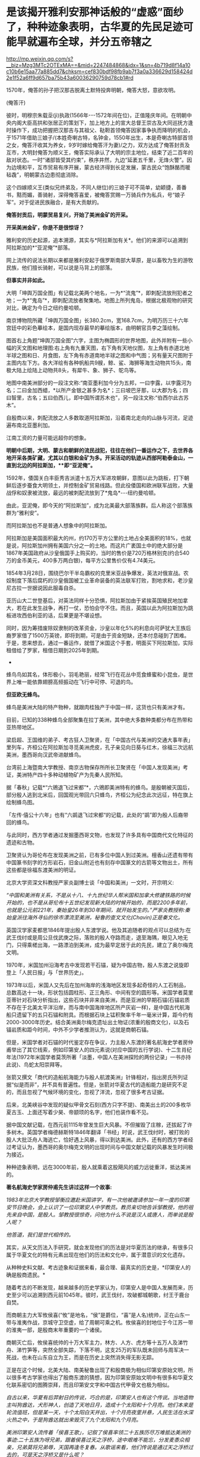 * 是该揭开雅利安那神话般的“虚惑”面纱了，种种迹象表明，古华夏的先民足迹可能早就遍布全球，并分五帝辖之

http://mp.weixin.qq.com/s?__biz=Mzg3MTc2OTExMA==&mid=2247484868&idx=1&sn=4b719d8f14a10c10b6e15aa77a885dd7&chksm=cef830bdf98fb9ab7f3a0a336629d158424d2e1f52a6ff9d657ba75b43a60036290759d78cb1#rd

1570年，俺答的孙子把汉那吉脱离土默特投奔明朝，俺答大怒，意欲攻明。

[[./img/74-0.jpeg]]

(俺答汗)

彼时，明穆宗朱载坖(jì)执政(1566年-﻿-﻿-1572年间在位)，正值隆庆年间。在明朝中央内阁大臣高拱和张居正的策划下，加上地方上的宣大总督王崇古及大同巡抚方逢时操作下，成功把握把汉那吉与其祖父、鞑靼首领俺答因家事争执而降明的机会，于1571年借助三娘子/(本姓奇喇古特，名钟金，1550年出生，本是奇喇古特部首领之女，俺答汗收其为养女，9岁时嫁给俺答汗为妻)/之力，双方达成了俺答封贡及互市，大明封俺答为顺义王，俺答实际承认了大明的宗主地位，结束了近二百年的敌对状态。一时“诸部皆受其约束”，秩序井然，九边“延袤五千里，无烽火警”。因为边境和平，互市贸易有序开展，蒙古经济得到长足发展，蒙古民众“饱酥酪而暖毡毳”，明朝蒙古边患彻底消除。

这个四嫁顺义王(类似兄终弟及，不同人继位)的三娘子可不简单，幼颖捷，善番书，黠而媚，善骑射，深得俺答喜爱，被俺答赏赐一万骑兵作为私兵，号“娘子军”。对于促进民族融合，是有大贡献的。

*俺答封贡后，明蒙贸易复兴，开始了美洲金矿的开采。*

*开采美洲金矿，你是不是很惊讶？*

雅利安的历史起源，追本溯源，其实与*阿拉斯加有关*。他们的来源可以追溯到阿拉斯加的*“亚泥俺”*部落。

网上流传的说法长期以来都是雅利安起于俄罗斯南部大草原，是以畜牧为生的游牧民族，他们擅长骑射，可以说是马背上的部落。

*但事实并非如此。*

大明「坤舆万国全图」有记载北美两个地名，一为*“流鬼”*，即刺配流放刑犯者之地；一为*“鬼岛”*，即刺配流放者聚集地。地图上所列鬼岛，根据北极观物的研究对比，确定为今日之纽约曼哈顿。

[[./img/74-1.jpeg]]

[[./img/74-2.jpeg]]

[[./img/74-3.jpeg]]

南京博物院所藏「坤舆万国全图」长380.2cm，宽168.7cm，为明万历三十六年宫廷中的彩色摹绘本，是国内现存最早的摹绘版本，由明朝官员李之藻绘制。

图首右上角题“坤舆万国全图”六字，主图为椭圆形的世界地图，此外并附有一些小幅的天文图和地理图:右上角有九重天图，右下角有天地仪图，左上角有赤道北地半球之图和日、月食图，左下角有赤道南地半球之图和中气图；另有量天尺图附于主图内左下方。各大洋绘有各种帆船共9艘，鲸、鲨、海狮等海生动物共15头，南极大陆上绘陆上动物共8头，有犀牛、象、狮子、鸵鸟等。

地图中南美洲部分的一段注文称:“南亚墨利加今分为五邦，一曰孛露，以孛露河为名；二曰金加西蜡，*以所产金银之甚多为名*；三曰坡巴牙那，以大郡为名；四曰智里，古名；五曰伯西儿，即中国所谓苏木也”，另一段注文称:“伯西尔此古苏木”。

[[./img/74-4.jpeg]]

[[./img/74-5.jpeg]]

自殷商以来，刺配流放之人多数取道阿拉斯加，沿着南北走向的山脉与河流，足迹遍布南北亚墨利加。

[[./img/74-6.jpeg]]

江南工资的力量可能远超你的想象。

*明朝中后期，大明、蒙古和朝鲜的流民战犯，往往在他们一番运作之下，去世界各地开采各类矿藏，尤其以白银和金矿为多。开采活动的轨迹从西部阿勒泰金山，一直到北边的阿拉斯加，**即“亚泥俺”。*

1592年，倭国关白丰臣秀吉派遣十五万大军进攻朝鲜，意图以此为跳板，打下朝鲜后逐步蚕食大明领土，并控制金矿贸易线路。但此役倭国和欧洲联军战败，大量战俘和奴隶被流放，最远的被刺配流放到了*鬼岛*-﻿-﻿-纽约曼哈顿。

由此，亚泥俺，即今天的“阿拉斯加”，成为北美最大部落族群。后人称这个部落族群为“雅利安”。

而阿拉斯加也不是普通人想象中的阿拉斯加。

[[./img/74-7.jpeg]]

阿拉斯加是美国面积最大的州，约170万平方公里的土地占全美面积的18%，也就是说，阿拉斯加州拥有美国六分之一的土地。而这片广袤国土中的绝大部分是1867年美国政府从沙皇俄国手上购买的，当时的售价是720万格林别克(约合540万的金币美元，400多万两白银)，每平方公里售价仅有4.74美元。

[[./img/74-8.jpeg]]

1854年3月28日，围绕巴尔干半岛霸权的克里米亚战争爆发，英法对俄宣战。农奴制度下落后腐朽的沙皇俄国被工业革命装备的英法联军打败，割地求和，老沙皇尼古拉一世据说因此服毒自杀。

亚历山大二世登基后，对英法同样十分恐惧，阿拉斯加由于紧挨英国殖民地加拿大，若在此发生战争，再打一仗，恐怕会守不住。而且，英国以此为阿拉斯加为跳板进攻西伯利亚的话，后果更是不堪设想。

同时，因为筹措废除奴隶制的改革资金，沙皇以年化5%的利息向可萨犹大王族后裔罗家借了1500万英镑，即将到期，可是由于资金短缺，还本付息碰到了困难。于是，思来想去，通过一番运作，就借了米国这个手套，明面买下阿拉斯加，实际租借给了罗家，租借日期到2025年到期。

- * 【关于殷人东渡】*

蜂鸟鸟如其名，体形极小，羽毛艳丽，经常飞行在花丛中觅食蜂蜜和小昆虫，是世界上唯一能依靠翅膀高频振动在飞行中可停、可退的鸟。

[[./img/74-9.jpeg]]

*但亚欧无蜂鸟。*

蜂鸟是美洲大陆的特产物种，就跟肉桂独产于中国一样，这货也只有美洲才有。

目前，已知的338种蜂鸟全部聚集在拉丁美洲，其中绝大多数种类都分布在热带和亚热带地区。

梁启超、王国维的弟子、考古狂人卫聚贤，在「中国古代与美洲的交通大事年表」里列车，齐桓公在阿拉斯加寻觅美洲虎皮，孔子亲见向日葵与红木，徐福三次远航美洲，墨西哥向汉武帝进献蜂鸟。

台湾前上海暨南大学教授、南京古物保存所所长卫聚贤在「中国人发现美洲」考证，美洲特产四十多种动植物矿产为先秦人民所知。

据「春秋」记载*“六鶂退飞过宋都”*，六鶂即美洲特有的蜂鸟。是殷朝被灭国后，部分殷人逃到北米后，回国观光带回六只蜂鸟，齐桓公为纪念此次远征，特在旗上绘制蜂鸟图。

「左传·僖公十六年」也有“六鹚退飞过宋都“的记载，此处的“鹚”即为殷人后裔带回的蜂鸟。

与此同时，西方学者通过发掘墨西哥文物，也发现了许多具有中国商代文化特征的遗迹和古物。

卫聚贤认为哥伦布在发现美洲之前，已有多位中国人到过美洲。檀香山还遗有带有中国篆书刻字的方形岩石，旧金山附近也有刻存中国篆文的古箭等文物出土，所有这些都是徐福东渡美洲的明证。

北京大学资深文科教授严家炎副博士谈「中国和美洲」一文时，开宗明义:

/“中国和美洲有关系，不是从十八、十九世纪华人帮米国和加拿大修建铁路的时候开始的，也不是从哥伦布十五世纪发现新大陆的时候开始的，而是2200多年前，也就是公元前221年，秦始皇26年到30年期间，就开始发生的。”严家炎教授称:秦始皇派往海外寻仙的徐市漂流至美洲，秘鲁的查文文化(Chavin)正是秦文化。/

英国汉学家麦都思1846年提出殷人东渡学说。他及其追随者的观点可以总结为:在武王伐纣或是周公旦伐武庚之际，落败的殷人夺路而走，退至海隅，眼见入地无门，只得乘槎出海，一路漂泊到美洲，成为最早定居于此的先民，建立了奥尔梅克文明。

1970年，米国加州沿海考古中发现若干石锚，疑为中国古物，殷人东渡之说旋即登上「人民日报」与「世界历史」。

1973年以后，米国人又先后在加州海岸的浅海地区发现多起奇怪的人工石制品，总数高达十一块，形状包括圆柱形、正三角形、中间有空的圆形等。米国学者莫里亚蒂针对石块分析指出，这些石块并非来自美洲，而是亚洲的早期石锚(石锚岩质不存在于北美太平洋沿岸，而与南中国海岸地区所产灰岩一样)，是中国古代航海船只遗留下的五只石锚和附具。而根据石块上锰积聚率千年一毫米计算，距今约有2000-3000年历史。结合美洲奥尔梅克遗址出土物证(浓重的殷商文化)，以及石锚岩质和距今时间，中外不少学者推测认为，这就是商朝石锚。

[[./img/74-10.jpeg]]

但是，米国学者对石锚的时代鉴定存在争议，力主殷人东渡的著名航海史学者房仲甫举出了其它线索，例如印第安人的四元素说(对应中国的五行学说)、十二生肖纪年法(1972年米国学者莫茨所著「淡墨，中国人在美洲探险的两份记录」一书亦持此说)、鸟蛇太阳崇拜等。

张箭又撰文「商代的造船航海能力与殷人航渡美洲」针锋相对，指出房氏所列证据“似是而非”，并不具有普遍性。但是，张箭对华夏古代的造船能力是研究不足的，而且忽视了气候环境的变化，忽视了洋流，忽视了很多考古证据。

后来，北美峡谷中发现的疑似甲骨文石刻(西方只字不提)、南美出土的200多枚华夏古玉、上面还写着少昊、帝颛顼的名字，他们也装作看不见。

据中国文献记载，在西元前1115年曾发生巨大风暴。不但摧毁了庄稼，还拔起了许多树木。英国学者梅德赫斯特1846年翻译「书经」时说，武王伐纣时，被打败的殷人大批泛舟人海逃亡，恰好遇上风暴，得以到达美洲。此外，还有的西方学者经过考证认为，墨西哥的奥尔梅克文明的出现时间与中国文献记载的风暴发生时间极为接近。

种种迹象表明，远在3000年前，殷人就乘着这股飓风的威力远徙重洋，抵达美洲的。

*著名航海史学家房仲甫先生讲过这样一个故事:*

/1983年北京大学教授邹衡应邀赴米国讲学，有一次他被邀请参加一年一度的印第安节日晚会，会上认识了一位印第安人中学教员。教员亲切地告诉邹教授，他的祖先来自中国，是殷人。邹教授很惊奇，问他为什么不说是汉人或唐人，而单说是殷人呢？/

/他答道，我们是世代相传的。/

其实，从天文历法入手研究，就会发现他们的历法是对华夏历法的继承，有很多只属于华夏文化的特有元素出现在他们的历法和文化中，属于潜意识的文化遗存。

从种种史料文献、考古迹象和证据来看，最合理、最真实的历史是，*印第安人的确是殷商遗民。*

随着考古的不断发现，越来越多的历史学家认为，印第安人是中国人发展而来，历史至少可以追溯到西元前1045年。彼时，武王伐纣，攻破都城朝歌，纣王于鹿台自焚。

而商朝主力大军攸侯喜(“攸”是地名，“侯”是爵位，“喜”是人名)统帅，正在山东一带与淮夷作战，京城守卫空虚，给了周朝可乘之机。攸侯喜的封地位于今江苏一带的淮夷一部，是殷商末年重要的一个诸侯。

商朝灭亡后，攸侯喜统帅的十万大军主力，林方、人方、虎方等十五万人及涕竹舟、涕竹笋等，突然全部失踪，下落不明，这支25万的军队既未回师与周军决一死战，也未在山东自立为王，而是在历史上突然消失得无影无踪。

正是在这个时候，北美大陆、南美秘鲁出现了和殷商极为相似印第安原始文明，所以很多考古学家也得出了殷商东渡的猜想，因为印第安原始文明中有很多和华夏文化联系密切的图腾崇拜，而且印第安文字和中国古代甲骨文也极为相似。

/自古以来，华夏有后羿射日的传说，巧合的是，印第安人也有这个传说。当地造物主叫狗酋达，犬形神人，创造了天地日月，造成十个太阳和十个月亮。他们本来是轮流值班，但是某一天，十个太阳白天并出，十个月亮夜里并悬，人民生活在水深火热之中，于是狗酋达就出来毁灭了九个太阳和九个月亮。/

/美洲印第安人流传着「侯喜王歌」，记叙了侯喜率领二十五族历尽万难抵达美洲的事迹:二十五族为呀兄弟，跟着侯喜过天之浮桥，途中艰难不能忘，分发麦黍众相亲，兄弟莫将兄弟辱，天国再逢冬复春。从歌谣来看，他们传说是通过天之浮桥过去的，可是天之浮桥又是什么呢？/

/不仅传说有相似之处，就连文字也有千丝万缕的关系。1955年，墨西哥出土的拉文塔第4号文物的玉圭，刻有4个符号，是3000多年以前中国商代的甲骨文，大意“统治者和首领们建立了王国的基础”。此外，美洲出土的许多古物中都曾发现中国文字和石刻书法，都是先秦甲骨文或金文。/

/在语言方面，印第安人有些词汇发音与汉语极为相似，比如，称小孩子为“娃娃”，称“你、我、他”为“宁、内、侬”，称“河流”为“河”，把船称为“赛舨”。/

*殷人本就是一个拥有丰富航海经验和能力的民族，*「诗经·商颂·长发」有云:“相土烈烈，海外有截(统一)。”在那时，他们管辖的范围就已延伸到了“海外”。所以，殷人早就去过美洲，所以才有后来的殷人东渡，否则数十万人不可能去一个完全不知道的地方。米国学者在美洲南部地区发现距今3300年的甲骨文岩刻(比殷人东渡早300年)，或许就佐证了这点。

正因为如此，战败后越海而逃也就十分正常了。

华夏历史长河中，一旦战败，越海而逃的事屡屡发生。

夏朝末年，商汤打败夏桀的时候，就出现过越海而逃的事件。故「尚书大传·汤誓」记载:“桀日‘国君之有也，吾闻海外有人'，与500人俱去。”

武王伐纣取得胜利后，商纣王的叔父、太师箕子不愿为周臣，遂率领弟子与一批殷商遗老故旧五千余人从今天的胶洲湾渡海，抵达今日朝鲜半岛，创立了箕子朝鲜。

殷人东渡时，他们先进入日本海，借助黑潮、北太平洋海流，然后在洋流推动之下，最终抵达美洲，目前看来这种可能性最大。

/恰好，北太平洋有一条暖流带，又名北太平洋西风漂流，为黑潮(日本暖流)的延续。在东经140～160°与黑潮相接。暖流介于北纬35°～42°间，流向东，自日本本州岛东部外海延伸到北米大陆西部近海后分为两支:一支北上，称阿拉斯加暖流；一支沿北米大陆外缘南下，称加利福尼亚寒流。而北纬35°～42°间，正好就是山东半岛所在的区域，攸侯喜率领大军坐大船出海逃亡，顺着洋流向东飘行，一路上经历了生死，无数人丧命途中，余下的一部人终于活着坚持到达了南美洲登岸，在那边定居下来。/

随着他们的足迹不断由美洲大陆扩散，在后来漫长的岁月中，他们每到一处，逐渐与当地部落融合，产生了奥尔梅克、玛雅文明和印加帝国文明。

1909年(宣统元年)，清府政因墨西哥革命中诸多华侨被杀而去索赔时，墨西哥奇华华州有人(Infubu族人)自称是中华殷人后代，是三千年前由天国经天之浮桥岛到这里的，要求清廷官员提供庇护，但是负责此事的摄政王载沣并没有放在心上。

*那么，殷人到底如何航海穿越广阔的太平洋呢？真的是通过当地歌谣中的天之浮桥吗？*

1922年，民国驻智利第一任公使欧阳庚，在智利意外发现涕竹，不由大吃一惊。

*因为涕竹又名百叶竹，原产于闽粤一带，智利怎么会有？*

惊讶之余，欧阳庚遂问印第安仆人，得到的回答却令其十分震惊:涕竹，是他们祖先侯喜王在三千年前移植于此，祖传治疗外伤的药材。

据「神异经南荒经」中记载，“南方荒中有涕竹，长数百丈，围三丈六尺，厚八九寸，可以为船。其齊甚美，食之可以止疮疠”，其他史书也有记载“截其二节剖为两半即可成舟”。

*难道殷人东渡使用的是涕竹之船？！*

*又可作舟，又可入药，这下全都对上了......*

无独有偶，在西班牙的档案馆里，有一些玛雅人对自己来源的神秘记载，比如“海上神路”、“三千年前由天国乘涕竹舟经天之浮桥诸岛而来”等等。

*东渡美洲，未必一定需要庞大的船只，关键是找准洋流，以及具备丰富的航海经验，这些条件殷人全部具备。*

后人的经历也证明，这点的确可行。

1852年，美籍华人乔治休就是乘坐小船，沿着黑潮，一路漂流到了加利福尼亚。据说，也曾有人做过以木筏从日本海漂流到中美洲的试验，只要带足干粮淡水，依靠降雨补给是完全可以到达美洲。

2010年，波利尼西亚前总统的外交顾问易立亚，为了证实他们祖先来自中国东南沿海一带，于是策划了这一次行动:不借助任何现代工具，就用一只独木舟，靠风力和洋流，靠大海捕捞食物和收集淡水，开始了这一次数万里的航行。

[[./img/74-11.jpeg]]

2010年7月，包括易立亚在内的6名南岛语族后人登上仿古独木舟，从南太平洋的大溪地启程，赴闽寻根问祖，历时4个月，远航1.6万海里(约3万公里)，最终顺利抵达平潭*壳丘头文化遗址*所在地。

[[./img/74-12.jpeg]]

[[./img/74-13.jpeg]]

显然，以上述例子来看，以古人的航海技术条件，殷人完全有能力远航到美洲大陆。根据DNA检测，波利尼西亚群岛人种与美洲印第安人非常亲近。或许，殷人东渡美洲时，一部分失散到了波利尼西亚群岛，或太平洋上的其他地方。而美国多地发现甲骨文和石锚，也说明殷人东渡到达美洲地点不一。

- *【关于秘鲁】*

**

2008年汶川大地震之后，位于南美洲西部的秘鲁共和国为汶川灾民降下半旗，且在随后便宣布将每年的5月19日设立为全国哀悼日。

你可能觉得很好奇，那远隔万里之遥的秘鲁为什么要这么做呢？

[[./img/74-14.jpeg]]

秘鲁人口中有大约45%是印第安土著，这些印第安土著的祖先基本都是印加人。

[[./img/74-15.jpeg]]

迄今为止，秘鲁有很多人都认为自己是中国人的后裔。他们不仅有口口相传的传说，还有祭祀、生活等各方面习俗遗存，都屡屡出现华夏特有的一些元素，甚至，在秘鲁的历史书中，都是这么说的。

[[./img/74-16.jpeg]]

[[./img/74-17.jpeg]]

曾经有一个秘鲁的女留学生在清华留学，当时考取的是清华留学生中的第一名，她也说过，自己国家的历史书和教材里也是这么说的。因为，他们与中国人的相貌的确十分相似，习俗上(也过春节)有诸多相似之处。

[[./img/74-18.jpeg]]

其实，郑和舰队的加东支队除了留在北美(加拿大)的那支外，还有一部分是南下到了南美，他们也是有所发现的。

[[./img/74-19.jpeg]]

近年来，根据古人类学的研究，秘鲁人发现自己的祖先印加人是在上万年前由包括中国人在内的东亚人迁徙至美洲的。

而且，通过对美洲古人类和中国古人类的DNA对比发现，美洲土著和中国人有着密切的血缘关系，他们的语言文字都和汉语有着千丝万缕的联系。

[[./img/74-20.jpeg]]

在上个世纪九十年代，米国化学家道格拉斯·华莱士教授也发现了秘鲁人和中国人的迷之相似，所以通过研究基因发现，中国人基因和秘鲁人基因基本吻合。

此外，19世纪中期，太平天国运动失败之后，清政府曾将大量太平天国运动的参与者送至秘鲁做苦力和契约劳工，这些人被迫在当地定居，和当地人通婚，繁衍后代。他们在利马附近的种植园工作，也在秘鲁开设的工厂、矿山和铁路工程中工作。在秘鲁和智利之间的战争时期，特别是智利占领利马期间，智利的军队中甚至有6000多名中国士兵。也正因为如此，秘鲁是南美洲国家中拥有中国后裔人口最多的国家。

- *【更大的发现:华夏先民不仅是天道民族，也是航海民族】*

其实，在殷人东渡前，华夏先民就已经乘船出海，把火种播向了整片海洋。

在辽阔的太平洋和印度洋上，还散布着千千万万个岛屿，他们所说的语音，被成为“南岛语系”。语言学家惊奇地发现，他们语言中，有着很多一致的核心词。近年来，越来越多的研究表明，南岛语先民的起源，为福建平潭*壳丘头文化。*

[[./img/74-21.jpeg]]

壳丘头遗址位于平潭县平原镇南垄村东北的一处山麓坡地上，距城关约15公里，是一处重要的新石器时代文化遗址，遗址面积15000多平方米，据专家考证，距今已经有6000年左右。遗迹内，有着不少的贝壳坑和墓葬，葬式为仰身直肢葬。文化遗物包括陶器、石器、骨器、玉器、贝器等。早在那时，先民们就已经开始渔猎和采集来维持生活。自1964年被首次发现后，分别于1985年、2004年、2021年进行了三次考古发掘。1985年那次考古，福建派出的考古队收获颇丰，共清理出21个贝壳堆积坑和一座墓葬，出土石器、骨器、玉器、贝器、陶器等遗物200多件。

[[./img/74-22.jpeg]]

2019年，壳丘头遗址群被列入第八批全国重点文物保护单位名单；2021年10月，被列入国家文物局大遗址保护利用“十四五”专项规划。

由此，国际学术界普遍认为，距今大约6000年前，居住在中国大陆东南沿海的先民开始驾舟出海、逐浪而徙，第一站抵达台湾登岛而居，距今5000年左右扩散到菲律宾，将文明的火种撒向广袤的太平洋和印度洋地区。

[[./img/74-23.jpeg]]

- *【总结】*

综上所述，在文字诞生前的世界，极有可能华夏先民的足迹就已经遍布全球，并探明地形地貌，作出了汇总。

「山海经」是一部失落的天书，可不仅仅是一部地理风物志。

所以，在这个角度而言，就能理解为什么古代分为五方上帝了/(「昆羽继圣」四部曲之一“缘起金乌”其实开篇就是站在这个视角的)。/

早在周朝时，依据「周礼」，人们就以六辂祭祀昊天上帝和东、南、西、北、中五方天帝。五方五帝各自主宰一方，此为先天五帝也为天上之帝。

东方青帝太昊(伏羲氏)

南方赤帝神农(魁隗氏)

中央黄帝轩辕(有熊氏)

西方白帝少昊(金天氏)

北方黑帝颛顼(高阳氏)

*那时，真的是世界一同，宰执天下。*

